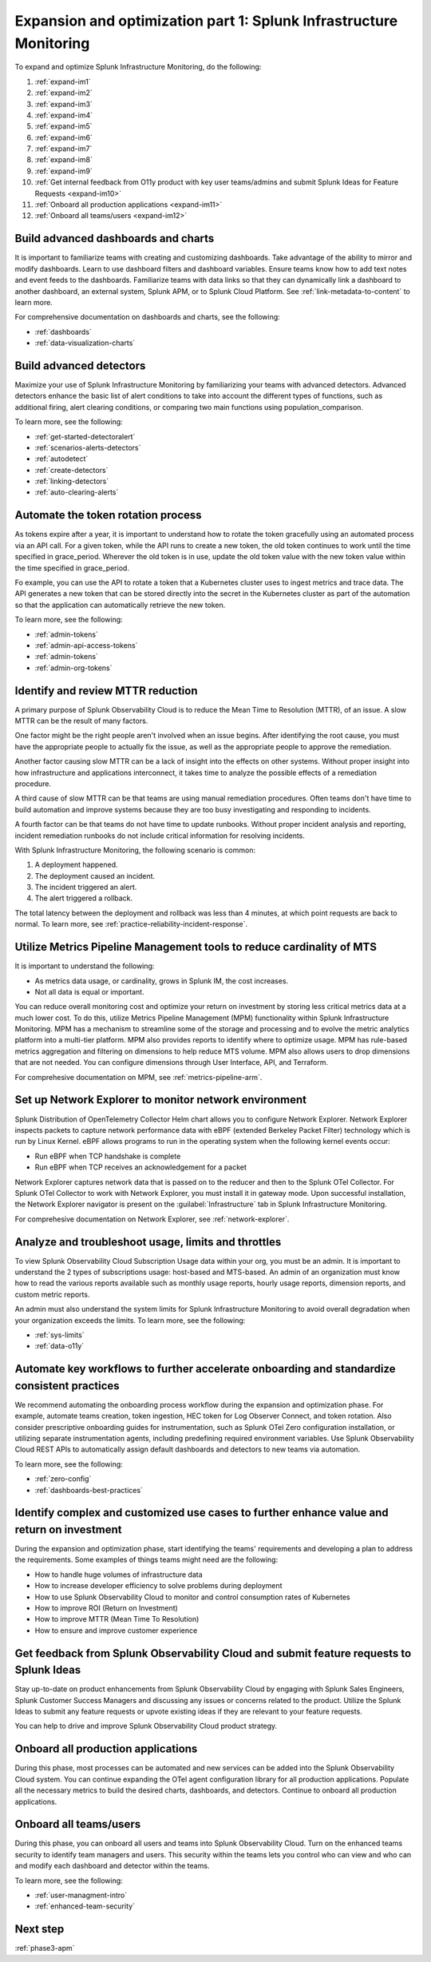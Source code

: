.. _phase3-im:


Expansion and optimization part 1: Splunk Infrastructure Monitoring
*******************************************************************************

To expand and optimize Splunk Infrastructure Monitoring, do the following:
   
1. :ref:`expand-im1`

2. :ref:`expand-im2`

3. :ref:`expand-im3`

4. :ref:`expand-im4`

5. :ref:`expand-im5`

6. :ref:`expand-im6`

7. :ref:`expand-im7`

8. :ref:`expand-im8`

9. :ref:`expand-im9`

10. :ref:`Get internal feedback from O11y product with key user teams/admins and submit Splunk Ideas for Feature Requests <expand-im10>`

11. :ref:`Onboard all production applications <expand-im11>`

12. :ref:`Onboard all teams/users <expand-im12>`


.. _expand-im1:

Build advanced dashboards and charts
================================================================================================================
It is important to familiarize teams with creating and customizing dashboards. Take advantage of the ability to mirror and modify dashboards. Learn to use dashboard filters and dashboard variables. Ensure teams know how to add text notes and event feeds to the dashboards. Familiarize teams with data links so that they can dynamically link a dashboard to another dashboard, an external system, Splunk APM, or to Splunk Cloud Platform. See :ref:`link-metadata-to-content` to learn more.

For comprehensive documentation on dashboards and charts, see the following:

- :ref:`dashboards`

- :ref:`data-visualization-charts`


.. _expand-im2:

Build advanced detectors
================================================================================================================
Maximize your use of Splunk Infrastructure Monitoring by familiarizing your teams with advanced detectors. Advanced detectors enhance the basic list of alert conditions to take into account the different types of functions, such as additional firing, alert clearing conditions, or comparing two main functions using population_comparison.

To learn more, see the following:

- :ref:`get-started-detectoralert`

- :ref:`scenarios-alerts-detectors`

- :ref:`autodetect`

- :ref:`create-detectors`

- :ref:`linking-detectors`

- :ref:`auto-clearing-alerts`


.. _expand-im3:

Automate the token rotation process
================================================================================================================
As tokens expire after a year, it is important to understand how to rotate the token gracefully using an automated process via an API call. For a given token, while the API runs to create a new token, the old token continues to work until the time specified in grace_period. Wherever the old token is in use, update the old token value with the new token value within the time specified in grace_period.

Fo example, you can use the API to rotate a token that a Kubernetes cluster uses to ingest metrics and trace data. The API generates a new token that can be stored directly into the secret in the Kubernetes cluster as part of the automation so that the application can automatically retrieve the new token.

To learn more, see the following:

- :ref:`admin-tokens`

- :ref:`admin-api-access-tokens`

- :ref:`admin-tokens`

- :ref:`admin-org-tokens`


.. _expand-im4:

Identify and review MTTR reduction
================================================================================================================
A primary purpose of Splunk Observability Cloud is to reduce the Mean Time to Resolution (MTTR), of an issue. A slow MTTR can be the result of many factors.

One factor might be the right people aren't involved when an issue begins. After identifying the root cause, you must have the appropriate people to actually fix the issue, as well as the appropriate people to approve the remediation.

Another factor causing slow MTTR can be a lack of insight into the effects on other systems. Without proper insight into how infrastructure and applications interconnect, it takes time to analyze the possible effects of a remediation procedure. 

A third cause of slow MTTR can be that teams are using manual remediation procedures. Often teams don't have time to build automation and improve systems because they are too busy investigating and responding to incidents.

A fourth factor can be that teams do not have time to update runbooks. Without proper incident analysis and reporting, incident remediation runbooks do not include critical information for resolving incidents.

With Splunk Infrastructure Monitoring, the following scenario is common:

1. A deployment happened.

2. The deployment caused an incident. 

3. The incident triggered an alert.

4. The alert triggered a rollback.

The total latency between the deployment and rollback was less than 4 minutes, at which point requests are back to normal. To learn more, see :ref:`practice-reliability-incident-response`.


.. _expand-im5:

Utilize Metrics Pipeline Management tools to reduce cardinality of MTS
================================================================================================================
It is important to understand the following:

- As metrics data usage, or cardinality, grows in Splunk IM, the cost increases.

- Not all data is equal or important. 

You can reduce overall monitoring cost and optimize your return on investment by storing less critical metrics data at a much lower cost. To do this, utilize Metrics Pipeline Management (MPM) functionality within Splunk Infrastructure Monitoring. MPM has a mechanism to streamline some of the storage and processing and to evolve the metric analytics platform into a multi-tier platform. MPM also provides reports to identify where to optimize usage. MPM has rule-based metrics aggregation and filtering on dimensions to help reduce MTS volume. MPM also allows users to drop dimensions that are not needed. You can configure dimensions through User Interface, API, and Terraform.

For comprehesive documentation on MPM, see :ref:`metrics-pipeline-arm`.

.. _expand-im6:

Set up Network Explorer to monitor network environment
================================================================================================================
Splunk Distribution of OpenTelemetry Collector Helm chart allows you to configure Network Explorer. Network Explorer inspects packets to capture network performance data with eBPF (extended Berkeley Packet Filter) technology which is run by Linux Kernel. eBPF allows programs to run in the operating system when the following kernel events occur:

- Run eBPF when TCP handshake is complete

- Run eBPF when TCP receives an acknowledgement for a packet

Network Explorer captures network data that is passed on to the reducer and then to the Splunk OTel Collector. For Splunk OTel Collector to work with Network Explorer, you must install it in gateway mode. Upon successful installation, the Network Explorer navigator is present on the :guilabel:`Infrastructure` tab in Splunk Infrastructure Monitoring.

For comprehesive documentation on Network Explorer, see :ref:`network-explorer`.


.. _expand-im7:

Analyze and troubleshoot usage, limits and throttles
================================================================================================================
To view Splunk Observability Cloud Subscription Usage data within your org, you must be an admin. It is important to understand the 2 types of subscriptions usage: host-based and MTS-based. An admin of an organization must know how to read the various reports available such as monthly usage reports, hourly usage reports, dimension reports, and custom metric reports. 

An admin must also understand the system limits for Splunk Infrastructure Monitoring to avoid overall degradation when your organization exceeds the limits. To learn more, see the following:

- :ref:`sys-limits`

- :ref:`data-o11y`


.. _expand-im8:

Automate key workflows to further accelerate onboarding and standardize consistent practices 
================================================================================================================

We recommend automating the onboarding process workflow during the expansion and optimization phase. For example, automate teams creation, token ingestion, HEC token for Log Observer Connect, and token rotation. Also consider prescriptive onboarding guides for instrumentation, such as Splunk OTel Zero configuration installation, or utilizing separate instrumentation agents, including predefining required environment variables. Use Splunk Observability Cloud REST APIs to automatically assign default dashboards and detectors to new teams via automation.

To learn more, see the following:

- :ref:`zero-config`

- :ref:`dashboards-best-practices`


.. _expand-im9:

Identify complex and customized use cases to further enhance value and return on investment
================================================================================================================
During the expansion and optimization phase, start identifying the teams' requirements and developing a plan to address the requirements. Some examples of things teams might need are the following: 

- How to handle huge volumes of infrastructure data

- How to increase developer efficiency to solve problems during deployment

- How to use Splunk Observability Cloud to monitor and control consumption rates of Kubernetes 

- How to improve ROI (Return on Investment)

- How to improve MTTR (Mean Time To Resolution) 

- How to ensure and improve customer experience 


.. _expand-im10:

Get feedback from Splunk Observability Cloud and submit feature requests to Splunk Ideas
================================================================================================================
Stay up-to-date on product enhancements from Splunk Observability Cloud by engaging with Splunk Sales Engineers, Splunk Customer Success Managers and discussing any issues or concerns related to the product. Utilize the Splunk Ideas to submit any feature requests or upvote existing ideas if they are relevant to your feature requests.

You can help to drive and improve Splunk Observability Cloud product strategy.


.. _expand-im11:

Onboard all production applications
================================================================================================================
During this phase, most processes can be automated and new services can be added into the Splunk Observability Cloud system. You can continue expanding the OTel agent configuration library for all production applications. Populate all the necessary metrics to build the desired charts, dashboards, and detectors. Continue to onboard all production applications.


.. _expand-im12:

Onboard all teams/users
================================================================================================================
During this phase, you can onboard all users and teams into Splunk Observability Cloud. Turn on the enhanced teams security to identify team managers and users. This security within the teams lets you control who can view and who can and modify each dashboard and detector within the teams.

To learn more, see the following:

- :ref:`user-managment-intro`

- :ref:`enhanced-team-security`


Next step
===============

:ref:`phase3-apm`
